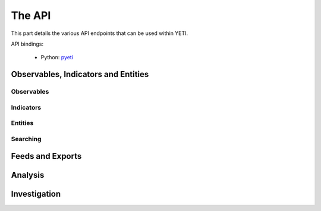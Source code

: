 The API
=======

This part details the various API endpoints that can be used within YETI.

API bindings:

  * Python: `pyeti <https://github.com/yeti-platform/pyeti/>`_


Observables, Indicators and Entities
------------------------------------

Observables
^^^^^^^^^^^
.. autoflask:: core.web:webapp
  :endpoints: api.Observable:bulk, api.Observable:delete, api.Observable:get, api.Observable:index, api.Observable:new, api.Observable:post

.. autoflask:: core.web:webapp
  :endpoints: api.Tag:delete, api.Tag:get, api.Tag:index, api.Tag:merge, api.Tag:new, api.Tag:post

Indicators
^^^^^^^^^^
.. autoflask:: core.web:webapp
  :endpoints: api.Indicator:delete, api.Indicator:get, api.Indicator:index, api.Indicator:new, api.Indicator:post

Entities
^^^^^^^^
.. autoflask:: core.web:webapp
  :endpoints: api.Entity:index, api.Entity:get, api.Entity:delete, api.Entity:new, api.Entity:post

Searching
^^^^^^^^^
.. autoflask:: core.web:webapp
  :endpoints: api.ObservableSearch:post, api.ObservableSearch:search

.. autoflask:: core.web:webapp
  :endpoints: api.IndicatorSearch:post, api.IndicatorSearch:search

.. autoflask:: core.web:webapp
  :endpoints: api.EntitySearch:post, api.EntitySearch:search


Feeds and Exports
-----------------

.. autoflask:: core.web:webapp
  :endpoints: api.Export:content, api.Export:delete, api.Export:get, api.Export:index, api.Export:new, api.Export:post, api.Export:refresh, api.Export:toggle

.. autoflask:: core.web:webapp
  :endpoints: api.ExportTemplate:delete, api.ExportTemplate:get, api.ExportTemplate:index, api.ExportTemplate:new, api.ExportTemplate:post

.. autoflask:: core.web:webapp
  :endpoints: api.Feed:delete, api.Feed:get, api.Feed:index, api.Feed:new, api.Feed:post, api.Feed:refresh, api.Feed:toggle


Analysis
--------

.. autoflask:: core.web:webapp
   :endpoints: api.Analysis:match, api.Analysis:index, api.Analysis:get, api.Analysis:delete, api.Analysis:new, api.Analysis:post

.. autoflask:: core.web:webapp
  :endpoints: api.OneShotAnalytics:delete, api.OneShotAnalytics:get, api.OneShotAnalytics:index, api.OneShotAnalytics:new, api.OneShotAnalytics:post, api.OneShotAnalytics:run, api.OneShotAnalytics:status, api.OneShotAnalytics:toggle

.. autoflask:: core.web:webapp
  :endpoints: api.ScheduledAnalytics:delete, api.ScheduledAnalytics:get, api.ScheduledAnalytics:index, api.ScheduledAnalytics:new, api.ScheduledAnalytics:post, api.ScheduledAnalytics:refresh, api.ScheduledAnalytics:toggle


Investigation
-------------

.. autoflask:: core.web:webapp
  :endpoints: api.Investigation:add, api.Investigation:delete, api.Investigation:get, api.Investigation:index, api.Investigation:new, api.Investigation:post, api.Investigation:rename

.. autoflask:: core.web:webapp
  :endpoints: api.Neighbors:delete, api.Neighbors:get, api.Neighbors:index, api.Neighbors:new, api.Neighbors:post, api.Neighbors:tuples

